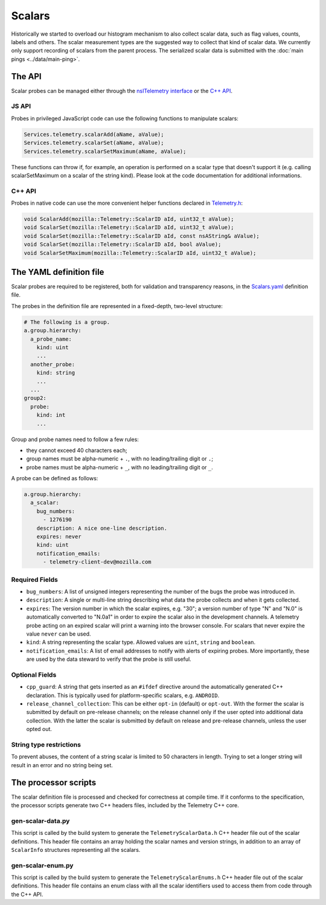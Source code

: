 =======
Scalars
=======

Historically we started to overload our histogram mechanism to also collect scalar data,
such as flag values, counts, labels and others.
The scalar measurement types are the suggested way to collect that kind of scalar data.
We currently only support recording of scalars from the parent process.
The serialized scalar data is submitted with the :doc:`main pings <../data/main-ping>`.

The API
=======
Scalar probes can be managed either through the `nsITelemetry interface <https://dxr.mozilla.org/mozilla-central/source/toolkit/components/telemetry/nsITelemetry.idl>`_
or the `C++ API <https://dxr.mozilla.org/mozilla-central/source/toolkit/components/telemetry/Telemetry.h>`_.

JS API
------
Probes in privileged JavaScript code can use the following functions to manipulate scalars:

.. code-block:: js

  Services.telemetry.scalarAdd(aName, aValue);
  Services.telemetry.scalarSet(aName, aValue);
  Services.telemetry.scalarSetMaximum(aName, aValue);

These functions can throw if, for example, an operation is performed on a scalar type that doesn't support it
(e.g. calling scalarSetMaximum on a scalar of the string kind). Please look at the code documentation for
additional informations.

C++ API
-------
Probes in native code can use the more convenient helper functions declared in `Telemetry.h <https://dxr.mozilla.org/mozilla-central/source/toolkit/components/telemetry/Telemetry.h>`_:

.. code-block:: cpp

    void ScalarAdd(mozilla::Telemetry::ScalarID aId, uint32_t aValue);
    void ScalarSet(mozilla::Telemetry::ScalarID aId, uint32_t aValue);
    void ScalarSet(mozilla::Telemetry::ScalarID aId, const nsAString& aValue);
    void ScalarSet(mozilla::Telemetry::ScalarID aId, bool aValue);
    void ScalarSetMaximum(mozilla::Telemetry::ScalarID aId, uint32_t aValue);

The YAML definition file
========================
Scalar probes are required to be registered, both for validation and transparency reasons,
in the `Scalars.yaml <https://dxr.mozilla.org/mozilla-central/source/toolkit/components/telemetry/Scalars.yaml>`_
definition file.

The probes in the definition file are represented in a fixed-depth, two-level structure:

.. code-block:: yaml

    # The following is a group.
    a.group.hierarchy:
      a_probe_name:
        kind: uint
        ...
      another_probe:
        kind: string
        ...
      ...
    group2:
      probe:
        kind: int
        ...

Group and probe names need to follow a few rules:

- they cannot exceed 40 characters each;
- group names must be alpha-numeric + ``.``, with no leading/trailing digit or ``.``;
- probe names must be alpha-numeric + ``_``, with no leading/trailing digit or ``_``.

A probe can be defined as follows:

.. code-block:: yaml

    a.group.hierarchy:
      a_scalar:
        bug_numbers:
          - 1276190
        description: A nice one-line description.
        expires: never
        kind: uint
        notification_emails:
          - telemetry-client-dev@mozilla.com

Required Fields
---------------

- ``bug_numbers``: A list of unsigned integers representing the number of the bugs the probe was introduced in.
- ``description``: A single or multi-line string describing what data the probe collects and when it gets collected.
- ``expires``: The version number in which the scalar expires, e.g. "30"; a version number of type "N" and "N.0" is automatically converted to "N.0a1" in order to expire the scalar also in the development channels. A telemetry probe acting on an expired scalar will print a warning into the browser console. For scalars that never expire the value ``never`` can be used.
- ``kind``: A string representing the scalar type. Allowed values are ``uint``, ``string`` and ``boolean``.
- ``notification_emails``: A list of email addresses to notify with alerts of expiring probes. More importantly, these are used by the data steward to verify that the probe is still useful.

Optional Fields
---------------

- ``cpp_guard``: A string that gets inserted as an ``#ifdef`` directive around the automatically generated C++ declaration. This is typically used for platform-specific scalars, e.g. ``ANDROID``.
- ``release_channel_collection``: This can be either ``opt-in`` (default) or ``opt-out``. With the former the scalar is submitted by default on pre-release channels; on the release channel only if the user opted into additional data collection. With the latter the scalar is submitted by default on release and pre-release channels, unless the user opted out.

String type restrictions
------------------------
To prevent abuses, the content of a string scalar is limited to 50 characters in length. Trying
to set a longer string will result in an error and no string being set.

The processor scripts
=====================
The scalar definition file is processed and checked for correctness at compile time. If it
conforms to the specification, the processor scripts generate two C++ headers files, included
by the Telemetry C++ core.

gen-scalar-data.py
------------------
This script is called by the build system to generate the ``TelemetryScalarData.h`` C++ header
file out of the scalar definitions.
This header file contains an array holding the scalar names and version strings, in addition
to an array of ``ScalarInfo`` structures representing all the scalars.

gen-scalar-enum.py
------------------
This script is called by the build system to generate the ``TelemetryScalarEnums.h`` C++ header
file out of the scalar definitions.
This header file contains an enum class with all the scalar identifiers used to access them
from code through the C++ API.

